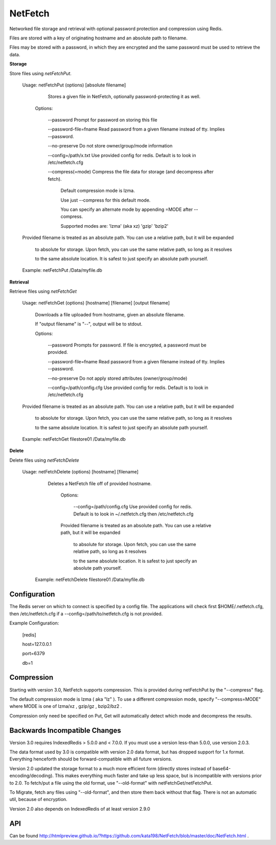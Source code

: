 NetFetch
========

Networked file storage and retrieval with optional password protection and compression using Redis.


Files are stored with a key of originating hostname and an absolute path to filename.


Files may be stored with a password, in which they are encrypted and the same password must be used to retrieve the data.


**Storage**


Store files using *netFetchPut*.

	Usage: netFetchPut (options) [absolute filename]

		  Stores a given file in NetFetch, optionally password\-protecting it as well.


		Options:


			\-\-password                 Prompt for password on storing this file


			\-\-password\-file=fname      Read password from a given filename instead of tty. Implies \-\-password.

			

			\-\-no\-preserve              Do not store owner/group/mode information


			\-\-config=/path/x.txt       Use provided config for redis. Default is to look in /etc/netfetch.cfg


			\-\-compress(=mode)          Compress the file data for storage (and decompress after fetch).

									   Default compression mode is lzma.

									   Use just --compress for this default mode.

									   You can specify an alternate mode by appending =MODE after --compress.

									   Supported modes are: 'lzma' (aka xz)   'gzip'   'bzip2'



	Provided filename is treated as an absolute path. You can use a relative path, but it will be expanded

	  to absolute for storage. Upon fetch, you can use the same relative path, so long as it resolves

	  to the same absolute location. It is safest to just specify an absolute path yourself.


	Example: netFetchPut /Data/myfile.db


**Retrieval**

Retrieve files using *netFetchGet*

	Usage: netFetchGet (options) [hostname] [filename] [output filename]

		Downloads a file uploaded from hostname, given an absolute filename.

		If "output filename" is "\-\-", output will be to stdout. 


		Options:


			\-\-password                  Prompts for password. If file is encrypted, a password must be provided.


			\-\-password\-file=fname       Read password from a given filename instead of tty. Implies \-\-password.

		  

			\-\-no\-preserve               Do not apply stored attributes (owner/group/mode)


			\-\-config=/path/config.cfg   Use provided config for redis. Default is to look in /etc/netfetch.cfg


	Provided filename is treated as an absolute path. You can use a relative path, but it will be expanded

	  to absolute for storage. Upon fetch, you can use the same relative path, so long as it resolves

	  to the same absolute location. It is safest to just specify an absolute path yourself.


	Example: netFetchGet filestore01 /Data/myfile.db

**Delete**

Delete files using *netFetchDelete*

	Usage: netFetchDelete (options) [hostname] [filename]

	  Deletes a NetFetch file off of provided hostname.



		Options:


		  --config=/path/config.cfg   Use provided config for redis. Default is to look in ~/.netfetch.cfg then /etc/netfetch.cfg



		Provided filename is treated as an absolute path. You can use a relative path, but it will be expanded

		  to absolute for storage. Upon fetch, you can use the same relative path, so long as it resolves

		  to the same absolute location. It is safest to just specify an absolute path yourself.


	 Example: netFetchDelete filestore01 /Data/myfile.db


Configuration
-------------

The Redis server on which to connect is specified by a config file. The applications will check first $HOME/.netfetch.cfg, then /etc/netfetch.cfg if a \-\-config=/path/to/netfetch.cfg is not provided.


Example Configuration:

	[redis]

	host=127.0.0.1

	port=6379

	db=1


Compression
-----------

Starting with version 3.0, NetFetch supports compression. This is provided during netFetchPut by the "--compress" flag.

The default compression mode is lzma ( aka "lz" ). To use a different compression mode, specify "--compress=MODE" where MODE is one of lzma/xz , gzip/gz , bzip2/bz2 .

Compression only need be specified on Put, Get will automatically detect which mode and decompress the results.

Backwards Incompatible Changes
------------------------------

Version 3.0 requires IndexedRedis > 5.0.0 and < 7.0.0. If you must use a version less-than 5.0.0, use version 2.0.3.

The data format used by 3.0 is compatible with version 2.0 data format, but has dropped support for 1.x format. Everything henceforth should be forward-compatible with all future versions.


Version 2.0 updated the storage format to a much more efficient form (directly stores instead of base64\-encoding/decoding). This makes everything much faster and take up less space, but is incompatible with versions prior to 2.0. To fetch/put a file using the old format, use "\-\-old\-format" with netFetchGet/netFetchPut.


To Migrate, fetch any files using "\-\-old\-format", and then store them back without that flag. There is not an automatic util, because of encryption.

Version 2.0 also depends on IndexedRedis of at least version 2.9.0


API
---

Can be found  http://htmlpreview.github.io/?https://github.com/kata198/NetFetch/blob/master/doc/NetFetch.html .


